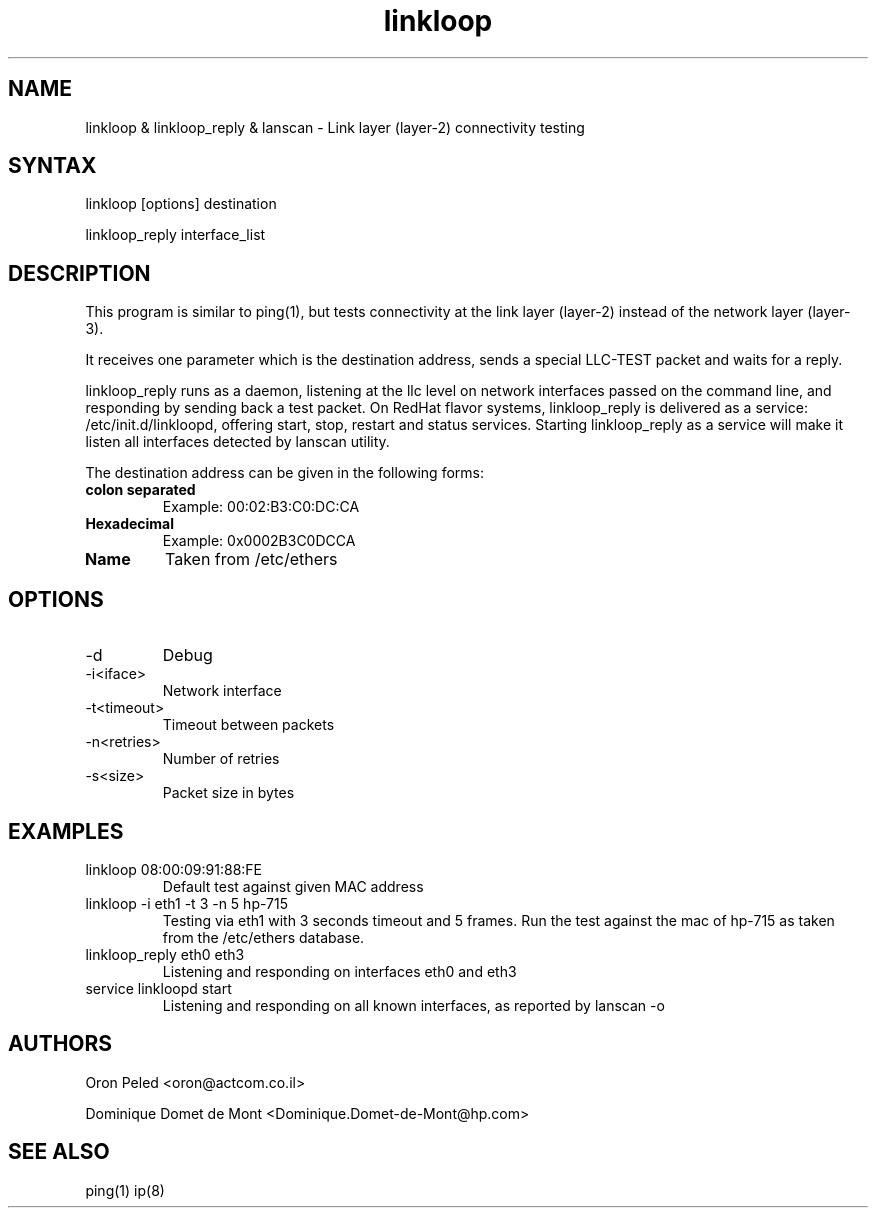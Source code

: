 .TH "linkloop" "1" "1.0.1" "Oron Peled & Dominique Domet de Mont" "Network Utilities"
.SH "NAME"
.LP 
linkloop & linkloop_reply & lanscan \- Link layer (layer\-2) connectivity testing

.SH "SYNTAX"
.LP 
linkloop [options] destination
.LP 
linkloop_reply interface_list

.SH "DESCRIPTION"
.LP 
This program is similar to ping(1), but tests connectivity at the
link layer (layer\-2) instead of the network layer (layer\-3).

It receives one parameter which is the destination address, sends a
special LLC\-TEST packet and waits for a reply.

linkloop_reply runs as a daemon, listening at the llc level on network interfaces 
passed on the command line, and responding by sending back a test packet.
On RedHat flavor systems, linkloop_reply is delivered as a service: /etc/init.d/linkloopd,
offering start, stop, restart and status services. Starting linkloop_reply as a service
will make it listen all interfaces detected by lanscan utility.

The destination address can be given in the following forms:
.LP 
.TP 
\fBcolon separated\fR
Example: 00:02:B3:C0:DC:CA
.TP 
\fBHexadecimal\fR
Example: 0x0002B3C0DCCA
.TP 
\fBName\fR
Taken from /etc/ethers

.SH "OPTIONS"
.LP 
.TP 
\-d
Debug
.TP 
\-i<iface>
Network interface
.TP 
\-t<timeout>
Timeout between packets
.TP 
\-n<retries>
Number of retries
.TP 
\-s<size>
Packet size in bytes
.SH "EXAMPLES"
.TP 
linkloop 08:00:09:91:88:FE
Default test against given MAC address
.TP 
linkloop \-i eth1 \-t 3 \-n 5 hp\-715
Testing via eth1 with 3 seconds timeout and 5 frames.
Run the test against the mac of hp\-715 as taken from
the /etc/ethers database.
.TP 
linkloop_reply eth0 eth3
Listening and responding on interfaces eth0 and eth3

.TP
service linkloopd start
Listening and responding on all known interfaces, as reported by lanscan -o

.SH "AUTHORS"
.LP 
Oron Peled <oron@actcom.co.il>
.LP 
Dominique Domet de Mont <Dominique.Domet-de-Mont@hp.com>
.SH "SEE ALSO"
.LP 
ping(1) ip(8)
